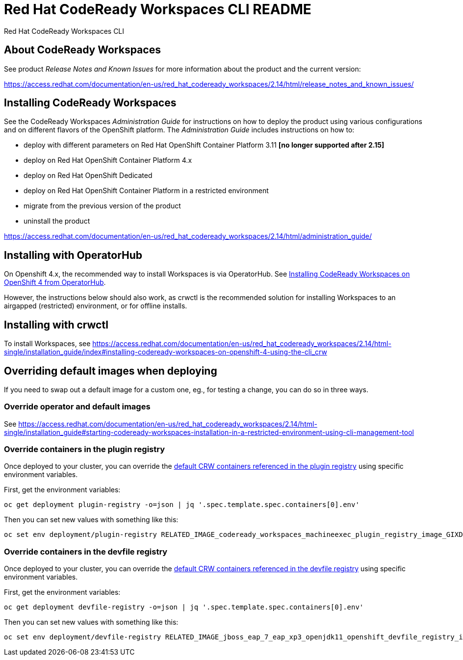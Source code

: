 = Red Hat CodeReady Workspaces CLI README

Red Hat CodeReady Workspaces CLI

== About CodeReady Workspaces

See product _Release Notes and Known Issues_ for more information about the product and the current version:

https://access.redhat.com/documentation/en-us/red_hat_codeready_workspaces/2.14/html/release_notes_and_known_issues/


== Installing CodeReady Workspaces

See the CodeReady Workspaces _Administration Guide_ for instructions on how to deploy the product using various configurations and on different flavors of the OpenShift platform. The _Administration Guide_ includes instructions on how to:

* deploy with different parameters on Red Hat OpenShift Container Platform 3.11 **[no longer supported after 2.15]**
* deploy on Red Hat OpenShift Container Platform 4.x
* deploy on Red Hat OpenShift Dedicated
* deploy on Red Hat OpenShift Container Platform in a restricted environment
* migrate from the previous version of the product
* uninstall the product

https://access.redhat.com/documentation/en-us/red_hat_codeready_workspaces/2.14/html/administration_guide/

== Installing with OperatorHub

On Openshift 4.x, the recommended way to install Workspaces is via OperatorHub. See link:https://access.redhat.com/documentation/en-us/red_hat_codeready_workspaces/2.14/html-single/installation_guide/index#installing-codeready-workspaces-on-openshift-4-from-operatorhub_installing-codeready-workspaces-on-openshift-container-platform-4[Installing CodeReady Workspaces on OpenShift 4 from OperatorHub].

However, the instructions below should also work, as crwctl is the recommended solution for installing Workspaces to an airgapped (restricted) environment, or for offline installs.

== Installing with crwctl

To install Workspaces, see https://access.redhat.com/documentation/en-us/red_hat_codeready_workspaces/2.14/html-single/installation_guide/index#installing-codeready-workspaces-on-openshift-4-using-the-cli_crw


== Overriding default images when deploying

If you need to swap out a default image for a custom one, eg., for testing a change, you can do so in three ways.

=== Override operator and default images

See https://access.redhat.com/documentation/en-us/red_hat_codeready_workspaces/2.14/html-single/installation_guide#starting-codeready-workspaces-installation-in-a-restricted-environment-using-cli-management-tool

=== Override containers in the plugin registry

Once deployed to your cluster, you can override the link:https://github.com/redhat-developer/codeready-workspaces/tree/crw-2-rhel-8/dependencies/che-plugin-registry/v3/plugins/eclipse[default CRW containers referenced in the plugin registry] using specific environment variables.

First, get the environment variables:

```
oc get deployment plugin-registry -o=json | jq '.spec.template.spec.containers[0].env'
```

Then you can set new values with something like this:
```
oc set env deployment/plugin-registry RELATED_IMAGE_codeready_workspaces_machineexec_plugin_registry_image_GIXDCNIK=quay.io/crw/machineexec-rhel8:next
```

=== Override containers in the devfile registry

Once deployed to your cluster, you can override the link:https://github.com/redhat-developer/codeready-workspaces/tree/crw-2-rhel-8/dependencies/che-devfile-registry/v3/plugins/eclipse[default CRW containers referenced in the devfile registry] using specific environment variables.

First, get the environment variables:

```
oc get deployment devfile-registry -o=json | jq '.spec.template.spec.containers[0].env'
```

Then you can set new values with something like this:
```
oc set env deployment/devfile-registry RELATED_IMAGE_jboss_eap_7_eap_xp3_openjdk11_openshift_devfile_registry_image_GMXDALJZBI______=registry.redhat.io/jboss-eap-7/eap-xp3-openjdk11-openshift-rhel8:latest
```
